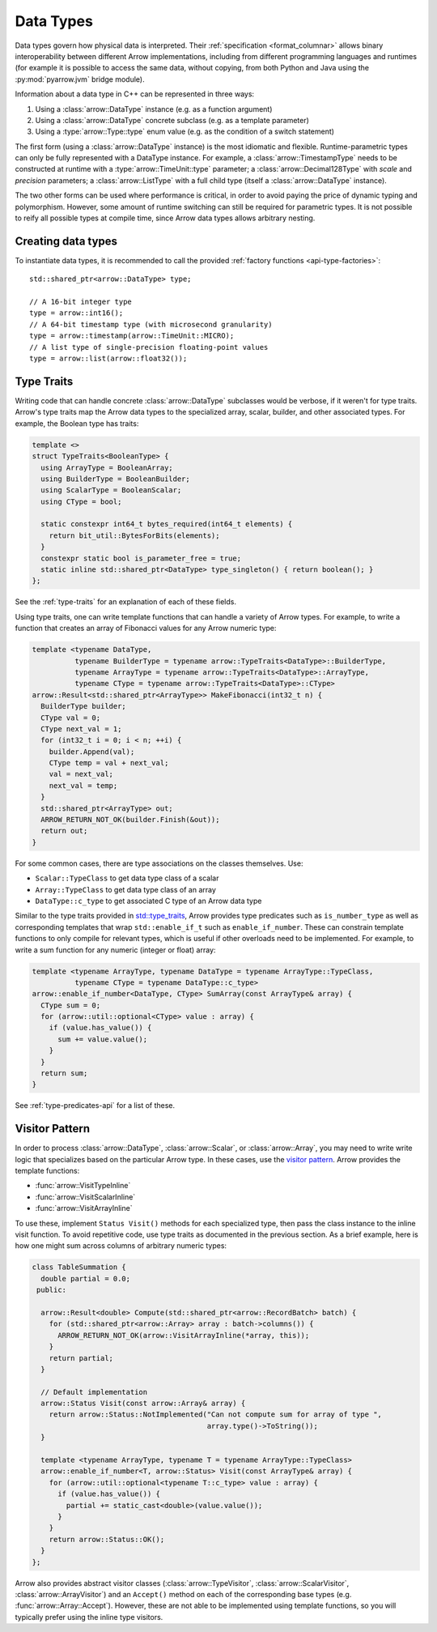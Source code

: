 .. Licensed to the Apache Software Foundation (ASF) under one
.. or more contributor license agreements.  See the NOTICE file
.. distributed with this work for additional information
.. regarding copyright ownership.  The ASF licenses this file
.. to you under the Apache License, Version 2.0 (the
.. "License"); you may not use this file except in compliance
.. with the License.  You may obtain a copy of the License at

..   http://www.apache.org/licenses/LICENSE-2.0

.. Unless required by applicable law or agreed to in writing,
.. software distributed under the License is distributed on an
.. "AS IS" BASIS, WITHOUT WARRANTIES OR CONDITIONS OF ANY
.. KIND, either express or implied.  See the License for the
.. specific language governing permissions and limitations
.. under the License.

.. default-domain:: cpp
.. highlight:: cpp

Data Types
==========

.. seealso::
   :doc:`Datatype API reference <api/datatype>`.

Data types govern how physical data is interpreted.  Their :ref:`specification
<format_columnar>` allows binary interoperability between different Arrow
implementations, including from different programming languages and runtimes
(for example it is possible to access the same data, without copying, from
both Python and Java using the :py:mod:`pyarrow.jvm` bridge module).

Information about a data type in C++ can be represented in three ways:

1. Using a :class:`arrow::DataType` instance (e.g. as a function argument)
2. Using a :class:`arrow::DataType` concrete subclass (e.g. as a template
   parameter)
3. Using a :type:`arrow::Type::type` enum value (e.g. as the condition of
   a switch statement)

The first form (using a :class:`arrow::DataType` instance) is the most idiomatic
and flexible.  Runtime-parametric types can only be fully represented with
a DataType instance.  For example, a :class:`arrow::TimestampType` needs to be
constructed at runtime with a :type:`arrow::TimeUnit::type` parameter; a
:class:`arrow::Decimal128Type` with *scale* and *precision* parameters;
a :class:`arrow::ListType` with a full child type (itself a
:class:`arrow::DataType` instance).

The two other forms can be used where performance is critical, in order to
avoid paying the price of dynamic typing and polymorphism.  However, some
amount of runtime switching can still be required for parametric types.
It is not possible to reify all possible types at compile time, since Arrow
data types allows arbitrary nesting.

Creating data types
-------------------

To instantiate data types, it is recommended to call the provided
:ref:`factory functions <api-type-factories>`::

   std::shared_ptr<arrow::DataType> type;

   // A 16-bit integer type
   type = arrow::int16();
   // A 64-bit timestamp type (with microsecond granularity)
   type = arrow::timestamp(arrow::TimeUnit::MICRO);
   // A list type of single-precision floating-point values
   type = arrow::list(arrow::float32());



Type Traits
-----------

Writing code that can handle concrete :class:`arrow::DataType` subclasses would 
be verbose, if it weren't for type traits. Arrow's type traits map the Arrow 
data types to the specialized array, scalar, builder, and other associated types.
For example, the Boolean type has traits:

.. code-block:: cpp

   template <>
   struct TypeTraits<BooleanType> {
     using ArrayType = BooleanArray;
     using BuilderType = BooleanBuilder;
     using ScalarType = BooleanScalar;
     using CType = bool;

     static constexpr int64_t bytes_required(int64_t elements) {
       return bit_util::BytesForBits(elements);
     }
     constexpr static bool is_parameter_free = true;
     static inline std::shared_ptr<DataType> type_singleton() { return boolean(); }
   };

See the :ref:`type-traits` for an explanation of each of these fields.

Using type traits, one can write template functions that can handle a variety
of Arrow types. For example, to write a function that creates an array of 
Fibonacci values for any Arrow numeric type:

.. code-block:: cpp

   template <typename DataType,
             typename BuilderType = typename arrow::TypeTraits<DataType>::BuilderType,
             typename ArrayType = typename arrow::TypeTraits<DataType>::ArrayType,
             typename CType = typename arrow::TypeTraits<DataType>::CType>
   arrow::Result<std::shared_ptr<ArrayType>> MakeFibonacci(int32_t n) {
     BuilderType builder;
     CType val = 0;
     CType next_val = 1;
     for (int32_t i = 0; i < n; ++i) {
       builder.Append(val);
       CType temp = val + next_val;
       val = next_val;
       next_val = temp;
     }
     std::shared_ptr<ArrayType> out;
     ARROW_RETURN_NOT_OK(builder.Finish(&out));
     return out;
   }

For some common cases, there are type associations on the classes themselves. Use:

* ``Scalar::TypeClass`` to get data type class of a scalar
* ``Array::TypeClass`` to get data type class of an array
* ``DataType::c_type`` to get associated C type of an Arrow data type

Similar to the type traits provided in
`std::type_traits <https://en.cppreference.com/w/cpp/header/type_traits>`_,
Arrow provides type predicates such as ``is_number_type`` as well as 
corresponding templates that wrap ``std::enable_if_t`` such as ``enable_if_number``.
These can constrain template functions to only compile for relevant types, which
is useful if other overloads need to be implemented. For example, to write a sum
function for any numeric (integer or float) array:

.. code-block:: cpp

   template <typename ArrayType, typename DataType = typename ArrayType::TypeClass,
             typename CType = typename DataType::c_type>
   arrow::enable_if_number<DataType, CType> SumArray(const ArrayType& array) {
     CType sum = 0;
     for (arrow::util::optional<CType> value : array) {
       if (value.has_value()) {
         sum += value.value();
       }
     }
     return sum;
   }

See :ref:`type-predicates-api` for a list of these.


Visitor Pattern
---------------

In order to process :class:`arrow::DataType`, :class:`arrow::Scalar`, or
:class:`arrow::Array`, you may need to write write logic that specializes based 
on the particular Arrow type. In these cases, use the
`visitor pattern <https://en.wikipedia.org/wiki/Visitor_pattern>`_. Arrow provides
the template functions:

* :func:`arrow::VisitTypeInline`
* :func:`arrow::VisitScalarInline`
* :func:`arrow::VisitArrayInline`

To use these, implement ``Status Visit()`` methods for each specialized type, then
pass the class instance to the inline visit function. To avoid repetitive code,
use type traits as documented in the previous section. As a brief example,
here is how one might sum across columns of arbitrary numeric types:

.. code-block:: cpp

   class TableSummation {
     double partial = 0.0;
    public:
   
     arrow::Result<double> Compute(std::shared_ptr<arrow::RecordBatch> batch) {
       for (std::shared_ptr<arrow::Array> array : batch->columns()) {
         ARROW_RETURN_NOT_OK(arrow::VisitArrayInline(*array, this));
       }
       return partial;
     }
   
     // Default implementation
     arrow::Status Visit(const arrow::Array& array) {
       return arrow::Status::NotImplemented("Can not compute sum for array of type ",
                                            array.type()->ToString());
     }
   
     template <typename ArrayType, typename T = typename ArrayType::TypeClass>
     arrow::enable_if_number<T, arrow::Status> Visit(const ArrayType& array) {
       for (arrow::util::optional<typename T::c_type> value : array) {
         if (value.has_value()) {
           partial += static_cast<double>(value.value());
         }
       }
       return arrow::Status::OK();
     }
   };

Arrow also provides abstract visitor classes (:class:`arrow::TypeVisitor`,
:class:`arrow::ScalarVisitor`, :class:`arrow::ArrayVisitor`) and an ``Accept()``
method on each of the corresponding base types (e.g. :func:`arrow::Array::Accept`).
However, these are not able to be implemented using template functions, so you
will typically prefer using the inline type visitors.